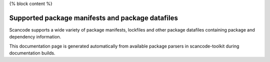 {% block content %}

.. _supported_packages:

Supported package manifests and package datafiles
-------------------------------------------------

Scancode supports a wide variety of package manifests, lockfiles
and other package datafiles containing package and dependency
information.

This documentation page is generated automatically from available package
parsers in scancode-toolkit during documentation builds.


.. list-table:: Supported Package Parsers
   :widths: 10 10 20 10 10 10 2
   :header-rows: 1

   * - Description
     - Path Patterns
     - Package type
     - Supported OS for detection
     - Datasource ID
     - Primary Language
     - Documentation URL
   {% for package_data in all_available_packages -%}
   * - {% if package_data.description %}{{ package_data.description }}{% else %}{{"None"}}{% endif %}
     - {% if package_data.path_patterns %}{{ package_data.path_patterns }}{% else %}{{"None"}}{% endif %}
     - {{ package_data.package_type }}
     - {{ package_data.supported_oses }}
     - {{ package_data.datasource_id }}
     - {{ package_data.default_primary_language }}
     - {% if package_data.documentation_url %}{{ package_data.documentation_url }}{% else %}{{"None"}}{% endif %}
   {% endfor %}{% endblock %}
